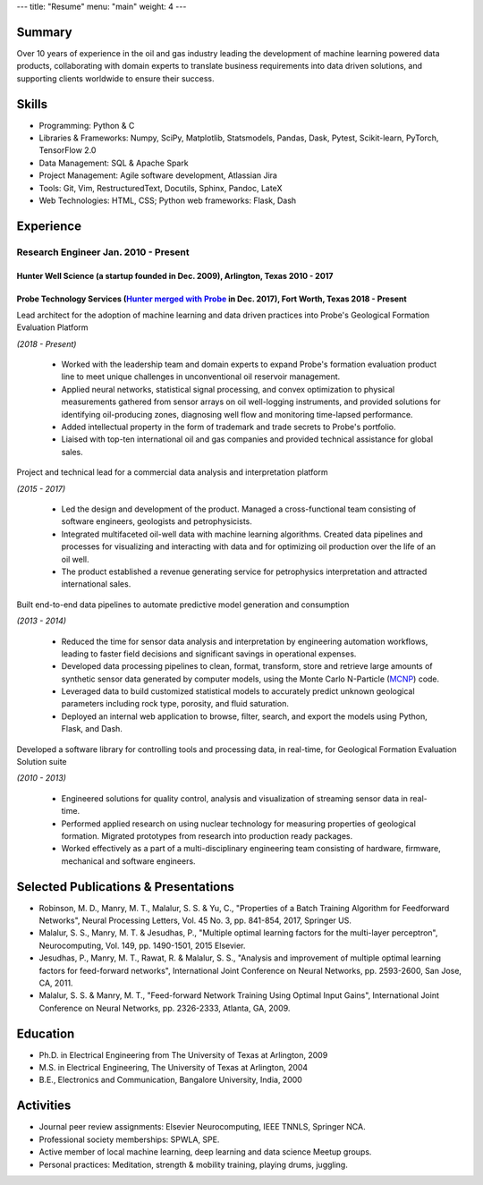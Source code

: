 ---
title: "Resume"
menu: "main"
weight: 4
---

Summary
~~~~~~~

Over 10 years of experience in the oil and gas industry leading the
development of machine learning powered data products, collaborating
with domain experts to translate business requirements into data driven
solutions, and supporting clients worldwide to ensure their success.

Skills
~~~~~~

-  Programming: Python & C
-  Libraries & Frameworks: Numpy, SciPy, Matplotlib, Statsmodels,
   Pandas, Dask, Pytest, Scikit-learn, PyTorch, TensorFlow 2.0
-  Data Management: SQL & Apache Spark
-  Project Management: Agile software development, Atlassian Jira
-  Tools: Git, Vim, RestructuredText, Docutils, Sphinx, Pandoc, LateX
-  Web Technologies: HTML, CSS; Python web frameworks: Flask, Dash

Experience
~~~~~~~~~~

Research Engineer Jan. 2010 - Present
^^^^^^^^^^^^^^^^^^^^^^^^^^^^^^^^^^^^^

Hunter Well Science (a startup founded in Dec. 2009), Arlington, Texas 2010 - 2017
''''''''''''''''''''''''''''''''''''''''''''''''''''''''''''''''''''''''''''''''''

Probe Technology Services (`Hunter merged with Probe <https://www.probe1.com/probe-and-hunter-well-science-announce-strategic-merger/>`__ in Dec. 2017), Fort Worth, Texas 2018 - Present
'''''''''''''''''''''''''''''''''''''''''''''''''''''''''''''''''''''''''''''''''''''''''''''''''''''''''''''''''''''''''''''''''''''''''''''''''''''''''''''''''''''''''''''''''''''''''

Lead architect for the adoption of machine learning and data driven practices into Probe's Geological Formation Evaluation Platform 

*(2018 - Present)*

   -  Worked with the leadership team and domain experts to expand
      Probe's formation evaluation product line to meet unique
      challenges in unconventional oil reservoir management.
   -  Applied neural networks, statistical signal processing, and convex
      optimization to physical measurements gathered from sensor arrays
      on oil well-logging instruments, and provided solutions for
      identifying oil-producing zones, diagnosing well flow and
      monitoring time-lapsed performance.
   -  Added intellectual property in the form of trademark and trade
      secrets to Probe's portfolio.
   -  Liaised with top-ten international oil and gas companies and
      provided technical assistance for global sales.

Project and technical lead for a commercial data analysis and interpretation platform 

*(2015 - 2017)*
                                                                                                     

   -  Led the design and development of the product. Managed a
      cross-functional team consisting of software engineers, geologists
      and petrophysicists.
   -  Integrated multifaceted oil-well data with machine learning
      algorithms. Created data pipelines and processes for visualizing
      and interacting with data and for optimizing oil production over
      the life of an oil well.
   -  The product established a revenue generating service for
      petrophysics interpretation and attracted international sales.

Built end-to-end data pipelines to automate predictive model generation and consumption 

*(2013 - 2014)*
                                                                                                       

   -  Reduced the time for sensor data analysis and interpretation by
      engineering automation workflows, leading to faster field
      decisions and significant savings in operational expenses.
   -  Developed data processing pipelines to clean, format, transform,
      store and retrieve large amounts of synthetic sensor data
      generated by computer models, using the Monte Carlo N-Particle
      (`MCNP <https://mcnp.lanl.gov/>`__) code.
   -  Leveraged data to build customized statistical models to
      accurately predict unknown geological parameters including rock
      type, porosity, and fluid saturation.
   -  Deployed an internal web application to browse, filter, search,
      and export the models using Python, Flask, and Dash.

Developed a software library for controlling tools and processing data, in real-time, for Geological Formation Evaluation Solution suite 

*(2010 - 2013)*
                                                                                                                                                        

   -  Engineered solutions for quality control, analysis and
      visualization of streaming sensor data in real-time.
   -  Performed applied research on using nuclear technology for
      measuring properties of geological formation. Migrated prototypes
      from research into production ready packages.
   -  Worked effectively as a part of a multi-disciplinary engineering
      team consisting of hardware, firmware, mechanical and software
      engineers.

Selected Publications & Presentations
~~~~~~~~~~~~~~~~~~~~~~~~~~~~~~~~~~~~~

-  Robinson, M. D., Manry, M. T., Malalur, S. S. & Yu, C., "Properties
   of a Batch Training Algorithm for Feedforward Networks", Neural
   Processing Letters, Vol. 45 No. 3, pp. 841-854, 2017, Springer US.
-  Malalur, S. S., Manry, M. T. & Jesudhas, P., "Multiple optimal
   learning factors for the multi-layer perceptron", Neurocomputing,
   Vol. 149, pp. 1490-1501, 2015 Elsevier.
-  Jesudhas, P., Manry, M. T., Rawat, R. & Malalur, S. S., "Analysis and
   improvement of multiple optimal learning factors for feed-forward
   networks", International Joint Conference on Neural Networks, pp.
   2593-2600, San Jose, CA, 2011.
-  Malalur, S. S. & Manry, M. T., "Feed-forward Network Training Using
   Optimal Input Gains", International Joint Conference on Neural
   Networks, pp. 2326-2333, Atlanta, GA, 2009.

Education
~~~~~~~~~

-  Ph.D. in Electrical Engineering from The University of Texas at
   Arlington, 2009
-  M.S. in Electrical Engineering, The University of Texas at Arlington,
   2004
-  B.E., Electronics and Communication, Bangalore University, India,
   2000

Activities
~~~~~~~~~~

-  Journal peer review assignments: Elsevier Neurocomputing, IEEE TNNLS,
   Springer NCA.
-  Professional society memberships: SPWLA, SPE.
-  Active member of local machine learning, deep learning and data
   science Meetup groups.
-  Personal practices: Meditation, strength & mobility training, playing
   drums, juggling.
